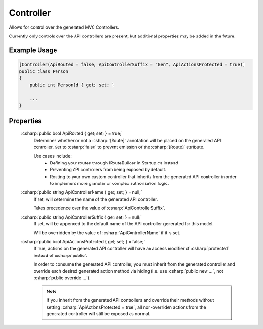 
Controller
==========

Allows for control over the generated MVC Controllers.

Currently only controls over the API controllers are present, but additional properties may be added in the future.
    

Example Usage
-------------

.. code-block:: c#

    [Controller(ApiRouted = false, ApiControllerSuffix = "Gen", ApiActionsProtected = true)]
    public class Person
    {
        public int PersonId { get; set; }
        
        ...
    }



Properties
---------

    :csharp:`public bool ApiRouted { get; set; } = true;`
        Determines whether or not a :csharp:`[Route]` annotation will be placed on the generated API controller. Set to :csharp:`false` to prevent emission of the :csharp:`[Route]` attribute.

        Use cases include:
            -  Defining your routes through IRouteBuilder in Startup.cs instead
            -  Preventing API controllers from being exposed by default.
            -  Routing to your own custom controller that inherits from the generated API controller in order to implement more granular or complex authorization logic.

    :csharp:`public string ApiControllerName { get; set; } = null;`
        If set, will determine the name of the generated API controller.

        Takes precedence over the value of :csharp:`ApiControllerSuffix`.

    :csharp:`public string ApiControllerSuffix { get; set; } = null;`
        If set, will be appended to the default name of the API controller generated for this model.

        Will be overridden by the value of :csharp:`ApiControllerName` if it is set.

    :csharp:`public bool ApiActionsProtected { get; set; } = false;`
        If true, actions on the generated API controller will have an access modifier of :csharp:`protected` instead of :csharp:`public`.

        In order to consume the generated API controller, you must inherit from the generated controller and override each desired generated action method via hiding (i.e. use :csharp:`public new ...`, not :csharp:`public override ...`).

        .. note::

            If you inherit from the generated API controllers and override their methods without setting :csharp:`ApiActionsProtected = true`, all non-overriden actions from the generated controller will still be exposed as normal.